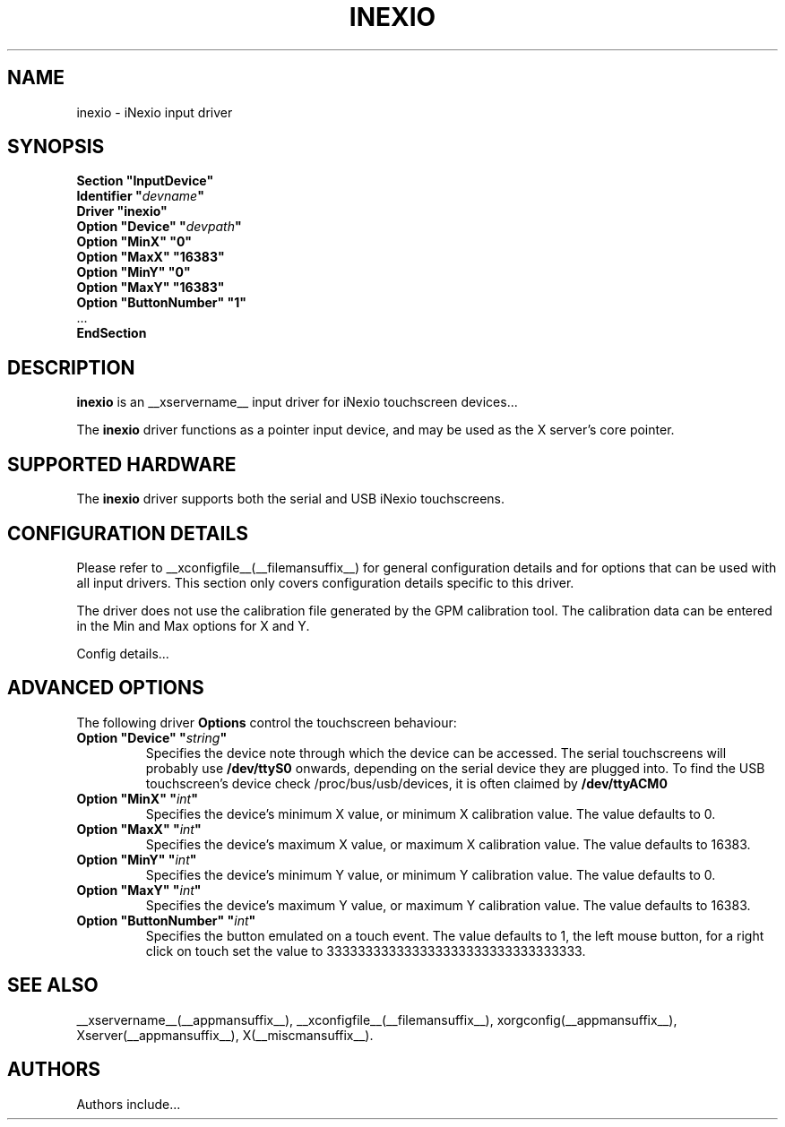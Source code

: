 .\" shorthand for double quote that works everywhere.
.ds q \N'34'
.TH INEXIO __drivermansuffix__ __vendorversion__
.SH NAME
inexio \- iNexio input driver
.SH SYNOPSIS
.nf
.B "Section \*qInputDevice\*q"
.BI "  Identifier \*q" devname \*q
.B  "  Driver \*qinexio\*q"
.BI "  Option \*qDevice\*q   \*q" devpath \*q
.BI "  Option \*qMinX\*q   \*q0\*q
.BI "  Option \*qMaxX\*q   \*q16383\*q
.BI "  Option \*qMinY\*q   \*q0\*q
.BI "  Option \*qMaxY\*q   \*q16383\*q
.BI "  Option \*qButtonNumber\*q   \*q1\*q
\ \ ...
.B EndSection
.fi
.SH DESCRIPTION
.B inexio
is an __xservername__ input driver for iNexio touchscreen devices...
.PP
The
.B inexio
driver functions as a pointer input device, and may be used as the
X server's core pointer.

.SH SUPPORTED HARDWARE
The
.B inexio
driver supports both the serial and USB iNexio touchscreens.
.SH CONFIGURATION DETAILS
Please refer to __xconfigfile__(__filemansuffix__) for general configuration
details and for options that can be used with all input drivers.  This
section only covers configuration details specific to this driver.

The driver does not use the calibration file generated by the GPM calibration
tool. The calibration data can be entered in the Min and Max options for X
and Y.
.PP
Config details...
.SH ADVANCED OPTIONS
The following driver
.B Options
control the touchscreen behaviour:

.TP 7
.BI "Option \*qDevice\*q \*q" string \*q
Specifies the device note through which the device can be accessed. The
serial touchscreens will probably use
.B /dev/ttyS0
onwards, depending on the serial device they are plugged into. To find the
USB touchscreen's device check /proc/bus/usb/devices, it is often claimed by
.B /dev/ttyACM0

.TP 7
.BI "Option \*qMinX\*q \*q" int \*q
Specifies the device's minimum X value, or minimum X calibration value. The
value defaults to 0.

.TP 7
.BI "Option \*qMaxX\*q \*q" int \*q
Specifies the device's maximum X value, or maximum X calibration value. The
value defaults to 16383.

.TP 7
.BI "Option \*qMinY\*q \*q" int \*q
Specifies the device's minimum Y value, or minimum Y calibration value. The
value defaults to 0.

.TP 7
.BI "Option \*qMaxY\*q \*q" int \*q
Specifies the device's maximum Y value, or maximum Y calibration value. The
value defaults to 16383.

.TP 7
.BI "Option \*qButtonNumber\*q \*q" int \*q
Specifies the button emulated on a touch event. The value defaults to 1, the
left mouse button, for a right click on touch set the value to 333333333333333333333333333333333.


.SH "SEE ALSO"
__xservername__(__appmansuffix__), __xconfigfile__(__filemansuffix__), xorgconfig(__appmansuffix__), Xserver(__appmansuffix__), X(__miscmansuffix__).
.SH AUTHORS
Authors include...
